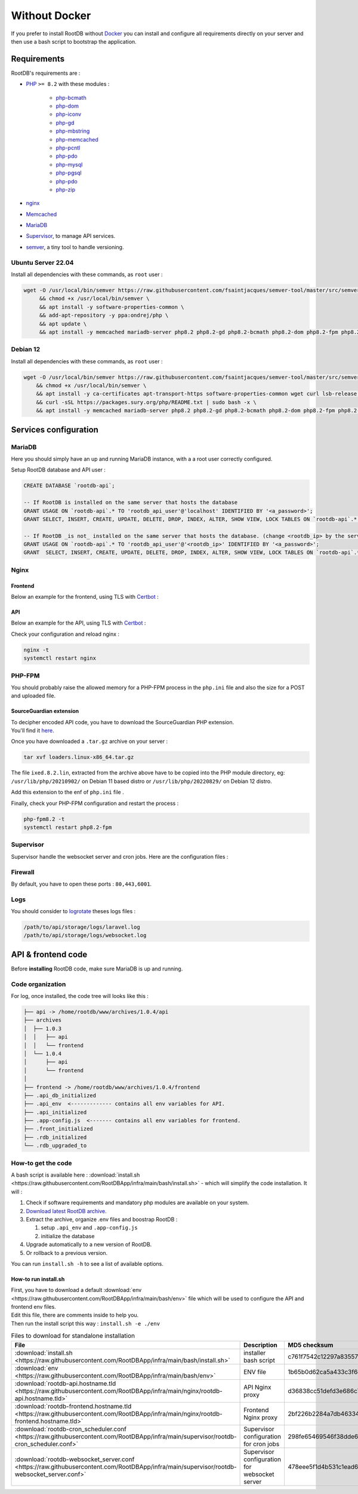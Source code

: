 ==============
Without Docker
==============

If you prefer to install RootDB without Docker_ you can install and configure all requirements directly on your
server and then use a bash script to bootstrap the application.

Requirements
============

RootDB's requirements are :

* PHP_  ``>= 8.2`` with these modules :

    * php-bcmath_
    * php-dom_
    * php-iconv_
    * php-gd_
    * php-mbstring_
    * php-memcached_
    * php-pcntl_
    * php-pdo_
    * php-mysql_
    * php-pgsql_
    * php-pdo_
    * php-zip_
* nginx_
* Memcached_
* MariaDB_
* Supervisor_, to manage API services.
* semver_, a tiny tool to handle versioning.


Ubuntu Server 22.04
-------------------

Install all dependencies with these commands, as ``root`` user :

.. code-block:: bash

    wget -O /usr/local/bin/semver https://raw.githubusercontent.com/fsaintjacques/semver-tool/master/src/semver \
         && chmod +x /usr/local/bin/semver \
         && apt install -y software-properties-common \
         && add-apt-repository -y ppa:ondrej/php \
         && apt update \
         && apt install -y memcached mariadb-server php8.2 php8.2-gd php8.2-bcmath php8.2-dom php8.2-fpm php8.2-gd php8.2-iconv php8.2-mbstring php8.2-memcached php8.2-curl php8.2-mysql php8.2-pgsql php8.2-zip nginx postgresql-client-common supervisor


Debian 12
---------

Install all dependencies with these commands, as ``root`` user :

.. code-block:: bash

    wget -O /usr/local/bin/semver https://raw.githubusercontent.com/fsaintjacques/semver-tool/master/src/semver \
        && chmod +x /usr/local/bin/semver \
        && apt install -y ca-certificates apt-transport-https software-properties-common wget curl lsb-release \
        && curl -sSL https://packages.sury.org/php/README.txt | sudo bash -x \
        && apt install -y memcached mariadb-server php8.2 php8.2-gd php8.2-bcmath php8.2-dom php8.2-fpm php8.2-iconv php8.2-mbstring php8.2-memcached php8.2-curl php8.2-mysql php8.2-pgsql php8.2-zip nginx postgresql-client-common supervisor

Services configuration
======================

MariaDB
-------

Here you should simply have an up and running MariaDB instance, with a a root user correctly configured.

Setup RootDB database and API user :

.. code-block:: sql

   CREATE DATABASE `rootdb-api`;

   -- If RootDB is installed on the same server that hosts the database
   GRANT USAGE ON `rootdb-api`.* TO 'rootdb_api_user'@'localhost' IDENTIFIED BY '<a_password>';
   GRANT SELECT, INSERT, CREATE, UPDATE, DELETE, DROP, INDEX, ALTER, SHOW VIEW, LOCK TABLES ON `rootdb-api`.* TO `rootdb_api_user`@`localhost`;

   -- If RootDB _is not_ installed on the same server that hosts the database. (change <rootdb_ip> by the server's IP where RootDB code is installed)
   GRANT USAGE ON `rootdb-api`.* TO 'rootdb_api_user'@'<rootdb_ip>' IDENTIFIED BY '<a_password>';
   GRANT  SELECT, INSERT, CREATE, UPDATE, DELETE, DROP, INDEX, ALTER, SHOW VIEW, LOCK TABLES ON `rootdb-api`.* TO `rootdb_api_user`@`<rootdb_ip>`;


Nginx
-----

Frontend
~~~~~~~~

Below an example for the frontend, using TLS with Certbot_ :

.. code-block:: nginx
   :linenos:
   :emphasize-lines: 3,4,7,8,9,10,18,19,48
   :caption: /etc/nginx/sites-available/<frontend.hostname.tld> ( download :download:`rootdb-frontend.hostname.tld <https://raw.githubusercontent.com/RootDBApp/infra/main/nginx/rootdb-frontend.hostname.tld>` )

    server {
        listen 443 ssl;
        server_name <frontend.hostname.tld>;
        root        /path/to/frontend/;
        index       index.html;

        ssl_certificate     /etc/letsencrypt/live/<hostname.tld>/fullchain.pem;
        ssl_certificate_key /etc/letsencrypt/live/<hostname.tld>/privkey.pem;
        # Remove this line below if you are not using Certbot
        ssl_dhparam         /etc/letsencrypt/ssl-dhparams.pem;
        ssl_session_cache shared:le_nginx_SSL:10m;
        ssl_session_timeout 1440m;
        ssl_session_tickets off;
        ssl_protocols TLSv1.2 TLSv1.3;
        ssl_prefer_server_ciphers off;
        ssl_ciphers "ECDHE-ECDSA-AES128-GCM-SHA256:ECDHE-RSA-AES128-GCM-SHA256:ECDHE-ECDSA-AES256-GCM-SHA384:ECDHE-RSA-AES256-GCM-SHA384:ECDHE-ECDSA-CHACHA20-POLY1305:ECDHE-RSA-CHACHA20-POLY1305:DHE-RSA-AES128-GCM-SHA256:DHE-RSA-AES256-GCM-SHA384:ECDHE-RSA-AES128-SHA";

        access_log /var/log/nginx/<frontend.hostname.tld>.access.log;
        error_log  /var/log/nginx/<frontend.hostname.tld>.error.log;

        large_client_header_buffers 4 32k;

        location ~ ^.*fonts\/(.*)$ {
            add_header          Access-Control-Allow-Origin *;
            proxy_pass          http://<api.hostname.tld>/api/theme/fonts/$1;
            proxy_http_version  1.1;
            proxy_set_header    X-Real-IP           $remote_addr;
            proxy_set_header    X-Forwarded-For     $proxy_add_x_forwarded_for;
            proxy_set_header    X-Forwarded-Proto   $scheme;
            proxy_set_header    X-NginX-Proxy       true;
            proxy_set_header    Upgrade             $http_upgrade;
            proxy_set_header    Connection          "upgrade";
        }

        location / {
                try_files $uri @index;
        }

        location @index {
            add_header Cache-Control "no-store, no-cache, must-revalidate";
            expires 0;
            try_files /index.html =404;
        }
    }

    server {
        listen 80;
        server_name <frontend.hostname.tld>;
        return 301 https://$host$request_uri;
    }

API
~~~

Below an example for the API, using TLS with Certbot_ :

.. code-block:: nginx
   :linenos:
   :emphasize-lines: 3,4,7,8,9,10,18,19,44
   :caption: /etc/nginx/sites-available/<api.hostname.tld> ( download :download:`rootdb-api.hostname.tld <https://raw.githubusercontent.com/RootDBApp/infra/main/nginx/rootdb-api.hostname.tld>` )

    server {
        listen 443 ssl;
        server_name <api.hostname.tld>;
        root        /path/to/api/public/;
        index       index.php;

        ssl_certificate     /etc/letsencrypt/live/<hostname.tld>/fullchain.pem;
        ssl_certificate_key /etc/letsencrypt/live/<hostname.tld>/privkey.pem;
        # Remove this line below if you are not using Certbot
        ssl_dhparam         /etc/letsencrypt/ssl-dhparams.pem;
        ssl_session_cache shared:le_nginx_SSL:10m;
        ssl_session_timeout 1440m;
        ssl_session_tickets off;
        ssl_protocols TLSv1.2 TLSv1.3;
        ssl_prefer_server_ciphers off;
        ssl_ciphers "ECDHE-ECDSA-AES128-GCM-SHA256:ECDHE-RSA-AES128-GCM-SHA256:ECDHE-ECDSA-AES256-GCM-SHA384:ECDHE-RSA-AES256-GCM-SHA384:ECDHE-ECDSA-CHACHA20-POLY1305:ECDHE-RSA-CHACHA20-POLY1305:DHE-RSA-AES128-GCM-SHA256:DHE-RSA-AES256-GCM-SHA384:ECDHE-RSA-AES128-SHA";

        access_log /var/log/nginx/<api.hostname.tld>.access.log;
        error_log /var/log/nginx/<api.hostname.tld>.error.log;

        location ~ \.php$ {
            try_files                       $uri =404;
            fastcgi_split_path_info         ^(.+\.php)(/.+)$;
            fastcgi_pass                    unix:/var/run/php/php8.2-fpm.sock;
            fastcgi_index                   index.php;
            include                         fastcgi_params;
            fastcgi_buffers                 16 16k;
            fastcgi_buffer_size             32k;
            fastcgi_param SCRIPT_FILENAME   $document_root$fastcgi_script_name;
            fastcgi_param PATH_INFO         $fastcgi_path_info;
            fastcgi_param DOCUMENT_ROOT     $realpath_root;
            internal;
        }

        location / {
            try_files $uri $uri/ /index.php?$query_string;
            gzip_static on;
        }
    }

    server {
        listen 80;
        server_name <api.hostname.tld>;
        return 301 https://$host$request_uri;
    }


Check your configuration and reload nginx :

.. code-block:: bash

   nginx -t
   systemctl restart nginx


PHP-FPM
-------

You should probably raise the allowed memory for a PHP-FPM process in the ``php.ini`` file and also the size for a POST and uploaded file.

.. code-block:: ini
   :caption: /etc/php/8.2/fpm/php.ini

   memory_limit = 4000M
   upload_max_filesize = 500M
   post_max_size = 400M

SourceGuardian extension
~~~~~~~~~~~~~~~~~~~~~~~~

| To decipher encoded API code, you have to download the SourceGuardian PHP extension.
| You'll find it here_.

Once you have downloaded a ``.tar.gz`` archive on your server :

.. code-block:: bash

   tar xvf loaders.linux-x86_64.tar.gz

The file ``ixed.8.2.lin``, extracted from the archive above have to be copied into the PHP module directory, eg: ``/usr/lib/php/20210902/`` on Debian 11 based distro or ``/usr/lib/php/20220829/`` on Debian 12 distro.

Add this extension to the enf of ``php.ini`` file .

.. code-block:: ini
   :caption: /etc/php/8.2/fpm/php.ini

   # At the end of the file :
   extension=ixed.8.2.lin

.. code-block:: ini
   :caption: /etc/php/8.2/cli/php.ini

   # At the end of the file :
   extension=ixed.8.2.lin

Finally, check your PHP-FPM configuration and restart the process :

.. code-block:: bash

   php-fpm8.2 -t
   systemctl restart php8.2-fpm



Supervisor
----------

Supervisor handle the websocket server and cron jobs. Here are the configuration files :

.. code-block:: ini
   :linenos:
   :emphasize-lines: 3,8,11
   :caption: /etc/supervisor/conf.d/rootdb-websocket_server.conf ( download :download:`rootdb-api.hostname.tld <https://raw.githubusercontent.com/RootDBApp/infra/main/supervisor/rootdb-websocket_server.conf>` )

   [program:rootdb-websocket_server]
   process_name=%(program_name)s_%(process_num)02d
   command=php /path/to/api/artisan websockets:serve
   autostart=true
   autorestart=true
   stopasgroup=true
   killasgroup=true
   user=<www-data or httpd>
   numprocs=1
   redirect_stderr=true
   stdout_logfile=/path/to/api/storage/logs/websocket.log
   stopwaitsecs=3600

.. code-block:: ini
   :linenos:
   :emphasize-lines: 3,8,11
   :caption: /etc/supervisor/conf.d/rootdb-cron_scheduler.conf ( download :download:`rootdb-api.hostname.tld <https://raw.githubusercontent.com/RootDBApp/infra/main/supervisor/rootdb-cron_scheduler.conf>` )

   [program:rootdb-cron_scheduler]
   process_name=%(program_name)s_%(process_num)02d
   command=php /path/to/api/artisan schedule:run -q && exec /usr/bin/sleep 60
   autostart=true
   autorestart=true
   stopasgroup=true
   killasgroup=true
   user=<www-data or httpd>
   numprocs=1
   redirect_stderr=true

Firewall
--------

By default, you have to open these ports : ``80,443,6001``.


Logs
----

You should consider to logrotate_ theses logs files :

.. code-block:: default

   /path/to/api/storage/logs/laravel.log
   /path/to/api/storage/logs/websocket.log


API & frontend code
===================

Before **installing** RootDB code, make sure MariaDB is up and running.

Code organization
-----------------

For log, once installed, the code tree will looks like this :

.. code-block:: default

   ├── api -> /home/rootdb/www/archives/1.0.4/api
   ├── archives
   │  ├── 1.0.3
   │  │   ├── api
   │  │   └── frontend
   │  └── 1.0.4
   │      ├── api
   │      └── frontend
   │
   ├── frontend -> /home/rootdb/www/archives/1.0.4/frontend
   ├── .api_db_initialized
   ├── .api_env  <------------- contains all env variables for API.
   ├── .api_initialized
   ├── .app-config.js  <------- contains all env variables for frontend.
   ├── .front_initialized
   ├── .rdb_initialized
   └── .rdb_upgraded_to




How-to get the code
-------------------
A bash script is available here : :download:`install.sh <https://raw.githubusercontent.com/RootDBApp/infra/main/bash/install.sh>`  - which will simplify the code installation. It will :

1. Check if software requirements and mandatory php modules are available on your system.
2. `Download latest RootDB archive`_.
3. Extract the archive, organize .env files and boostrap RootDB :

   1) setup ``.api_env`` and ``.app-config.js``
   2) initialize the database
4. Upgrade automatically to a new version of RootDB.
5. Or rollback to a previous version.

You can run ``install.sh -h`` to see a list of available options.

How-to run install.sh
~~~~~~~~~~~~~~~~~~~~~

| First, you have to download a default :download:`env <https://raw.githubusercontent.com/RootDBApp/infra/main/bash/env>` file which will be used to configure the API and frontend env files.
| Edit this file, there are comments inside to help you.
| Then run the install script this way : ``install.sh -e ./env``


.. list-table:: Files to download for standalone installation
   :widths: 30 30 40
   :header-rows: 1

   * - File
     - Description
     - MD5 checksum
   * - :download:`install.sh <https://raw.githubusercontent.com/RootDBApp/infra/main/bash/install.sh>`
     - installer bash script
     - c761f7542c12297a835571e949ee97de
   * - :download:`env <https://raw.githubusercontent.com/RootDBApp/infra/main/bash/env>`
     - ENV file
     - 1b65b0d62ca5a433c3f6d862dbd78dee
   * - :download:`rootdb-api.hostname.tld <https://raw.githubusercontent.com/RootDBApp/infra/main/nginx/rootdb-api.hostname.tld>`
     - API Nginx proxy
     - d36838cc51defd3e686c7a8f29c3df15
   * - :download:`rootdb-frontend.hostname.tld <https://raw.githubusercontent.com/RootDBApp/infra/main/nginx/rootdb-frontend.hostname.tld>`
     - Frontend Nginx proxy
     - 2bf226b2284a7db4633466648231fef9
   * - :download:`rootdb-cron_scheduler.conf <https://raw.githubusercontent.com/RootDBApp/infra/main/supervisor/rootdb-cron_scheduler.conf>`
     - Supervisor configuration for cron jobs
     - 298fe65469546f38dde665ff7e84af4e
   * - :download:`rootdb-websocket_server.conf <https://raw.githubusercontent.com/RootDBApp/infra/main/supervisor/rootdb-websocket_server.conf>`
     - Supervisor configuration for websocket server
     - 478eee5f1d4b531c1ead616241347765


.. _Certbot: https://certbot.eff.org/
.. _docker-compose.yml: https://documentation.rootdb.fr/docker-compose.yml
.. _Download latest RootDB archive: https://www.rootdb.fr/downloads
.. _env: https://documentation.rootdb.fr/.env
.. _here: https://www.sourceguardian.com/loaders.html
.. _localhost:8080: http://localhost:8080
.. _logrotate: https://linux.die.net/man/8/logrotate
.. _Docker: https://docs.docker.com/engine/install/
.. _docker-compose: https://docs.docker.com/compose/install/
.. _PHP: https://www.php.net/manual/en/
.. _php-bcmath: https://www.php.net/manual/fr/ref.bc.php
.. _php-dom: https://www.php.net/manual/en/book.dom.php
.. _php-iconv: https://www.php.net/manual/fr/function.iconv.php
.. _php-gd: https://www.php.net/manual/fr/book.image.php
.. _php-mbstring: https://www.php.net/manual/en/book.mbstring.php
.. _php-memcached: https://github.com/php-memcached-dev/php-memcached
.. _php-pdo: https://www.php.net/manual/fr/book.pdo.php
.. _php-mysql: https://www.php.net/manual/fr/ref.pdo-mysql.php
.. _php-pgsql: https://www.php.net/manual/fr/ref.pdo-pgsql.php
.. _php-pcntl: https://www.php.net/manual/fr/book.pcntl.php
.. _php-zip: https://www.php.net/manual/fr/book.zip.php
.. _nginx: https://nginx.org/en/docs/
.. _Memcached: https://www.memcached.org/
.. _MariaDB: https://mariadb.org/documentation/
.. _Supervisor: http://supervisord.org/
.. _semver: https://github.com/fsaintjacques/semver-tool
